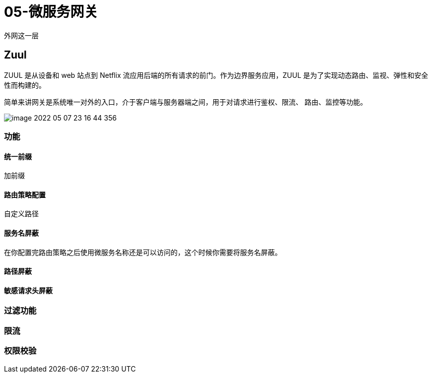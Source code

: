 
= 05-微服务网关

外网这一层

== Zuul

ZUUL 是从设备和 web 站点到 Netflix 流应用后端的所有请求的前门。作为边界服务应用，ZUUL 是为了实现动态路由、监视、弹性和安全性而构建的。

简单来讲网关是系统唯一对外的入口，介于客户端与服务器端之间，用于对请求进行鉴权、限流、 路由、监控等功能。

image::image-2022-05-07-23-16-44-356.png[]

=== 功能

==== 统一前缀

加前缀

==== 路由策略配置

自定义路径

==== 服务名屏蔽

在你配置完路由策略之后使用微服务名称还是可以访问的，这个时候你需要将服务名屏蔽。

==== 路径屏蔽

==== 敏感请求头屏蔽

=== 过滤功能

=== 限流

=== 权限校验
